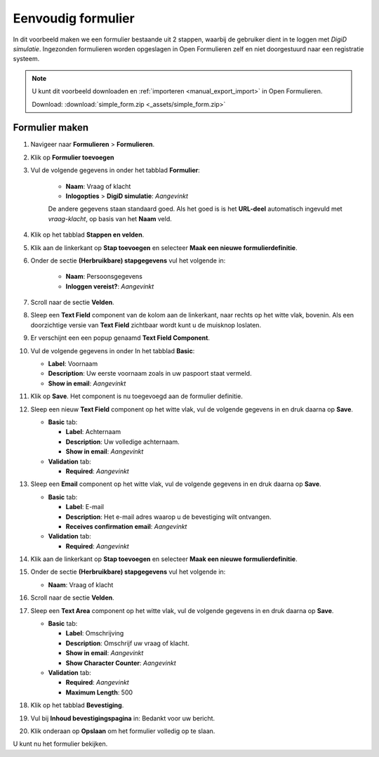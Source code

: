.. _example_simple_form:

===================
Eenvoudig formulier
===================

In dit voorbeeld maken we een formulier bestaande uit 2 stappen, waarbij de 
gebruiker dient in te loggen met *DigiD simulatie*. Ingezonden formulieren
worden opgeslagen in Open Formulieren zelf en niet doorgestuurd naar een 
registratie systeem.

.. image:: _assets/simple_form_1.png
    :width: 24%

.. image:: _assets/simple_form_2.png
    :width: 24%

.. image:: _assets/simple_form_3.png
    :width: 24%

.. image:: _assets/simple_form_4.png
    :width: 24%


.. note::

    U kunt dit voorbeeld downloaden en :ref:`importeren <manual_export_import>`
    in Open Formulieren.

    Download: :download:`simple_form.zip <_assets/simple_form.zip>`


Formulier maken
===============

1. Navigeer naar **Formulieren** > **Formulieren**.
2. Klik op **Formulier toevoegen**
3. Vul de volgende gegevens in onder het tabblad **Formulier**:

    * **Naam**: Vraag of klacht 
    * **Inlogopties** > **DigiD simulatie**: *Aangevinkt*

    De andere gegevens staan standaard goed. Als het goed is is het **URL-deel**
    automatisch ingevuld met *vraag-klacht*, op basis van het **Naam** veld.

4. Klik op het tabblad **Stappen en velden**.
5. Klik aan de linkerkant op **Stap toevoegen** en selecteer **Maak een nieuwe 
   formulierdefinitie**.
6. Onder de sectie **(Herbruikbare) stapgegevens** vul het volgende in:
   
    * **Naam**: Persoonsgegevens
    * **Inloggen vereist?**: *Aangevinkt*

7. Scroll naar de sectie **Velden**.
8. Sleep een **Text Field** component van de kolom aan de linkerkant, naar 
   rechts op het witte vlak, bovenin. Als een doorzichtige versie van 
   **Text Field** zichtbaar wordt kunt u de muisknop loslaten.
9.  Er verschijnt een een popup genaamd **Text Field Component**.
10. Vul de volgende gegevens in onder In het tabblad **Basic**:

    * **Label**: Voornaam
    * **Description**: Uw eerste voornaam zoals in uw paspoort staat vermeld.
    * **Show in email**: *Aangevinkt*

11. Klik op **Save**. Het component is nu toegevoegd aan de formulier definitie.
12. Sleep een nieuw **Text Field** component op het witte vlak, vul de volgende 
    gegevens in en druk daarna op **Save**.

    * **Basic** tab:

      * **Label**: Achternaam
      * **Description**: Uw volledige achternaam.
      * **Show in email**: *Aangevinkt*

    * **Validation** tab:

      * **Required**: *Aangevinkt*

13. Sleep een **Email** component op het witte vlak, vul de volgende gegevens 
    in en druk daarna op **Save**.

    * **Basic** tab:

      * **Label**: E-mail
      * **Description**: Het e-mail adres waarop u de bevestiging wilt ontvangen.
      * **Receives confirmation email**: *Aangevinkt*

    * **Validation** tab:

      * **Required**: *Aangevinkt*

14. Klik aan de linkerkant op **Stap toevoegen** en selecteer **Maak een nieuwe 
    formulierdefinitie**.

15. Onder de sectie **(Herbruikbare) stapgegevens** vul het volgende in:
   
    * **Naam**: Vraag of klacht

16. Scroll naar de sectie **Velden**.
17. Sleep een **Text Area** component op het witte vlak, vul de volgende 
    gegevens in en druk daarna op **Save**.

    * **Basic** tab:

      * **Label**: Omschrijving
      * **Description**: Omschrijf uw vraag of klacht.
      * **Show in email**: *Aangevinkt*
      * **Show Character Counter**: *Aangevinkt*

    * **Validation** tab:

      * **Required**: *Aangevinkt*
      * **Maximum Length**: 500

18. Klik op het tabblad **Bevestiging**.
19. Vul bij **Inhoud bevestigingspagina** in: Bedankt voor uw bericht.
20. Klik onderaan op **Opslaan** om het formulier volledig op te slaan.

U kunt nu het formulier bekijken.

